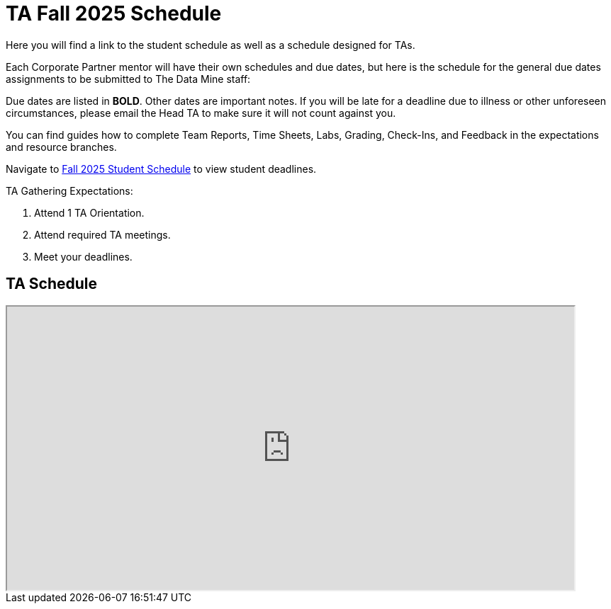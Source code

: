 = TA Fall 2025 Schedule

Here you will find a link to the student schedule as well as a schedule designed for TAs. 

Each Corporate Partner mentor will have their own schedules and due dates, but here is the schedule for the general due dates assignments to be submitted to The Data Mine staff: 

Due dates are listed in *BOLD*. Other dates are important notes.
If you will be late for a deadline due to illness or other unforeseen circumstances, please email the Head TA to make sure it will not count against you.

You can find guides how to complete Team Reports, Time Sheets, Labs, Grading, Check-Ins, and Feedback in the expectations and resource branches.  

Navigate to xref:students:fall2025/schedule.adoc[Fall 2025 Student Schedule] to view student deadlines.

TA Gathering Expectations:

1. Attend 1 TA Orientation. 
2. Attend required TA meetings.
3. Meet your deadlines. 


== TA Schedule
++++
<iframe width = "800" height = "400" title="Student Schedule" scrolling="yes"
src="https://docs.google.com/spreadsheets/d/e/2PACX-1vTI9K84K59aamP8nA8t0fi9BinmR6oGHNtr-5_cyaHr1jM1PvSi5LRaVOn9mTvnzba2w1mYnu0dF3ym/pubhtml?gid=0&amp;single=true&amp;widget=true&amp;headers=false"></iframe>
++++
